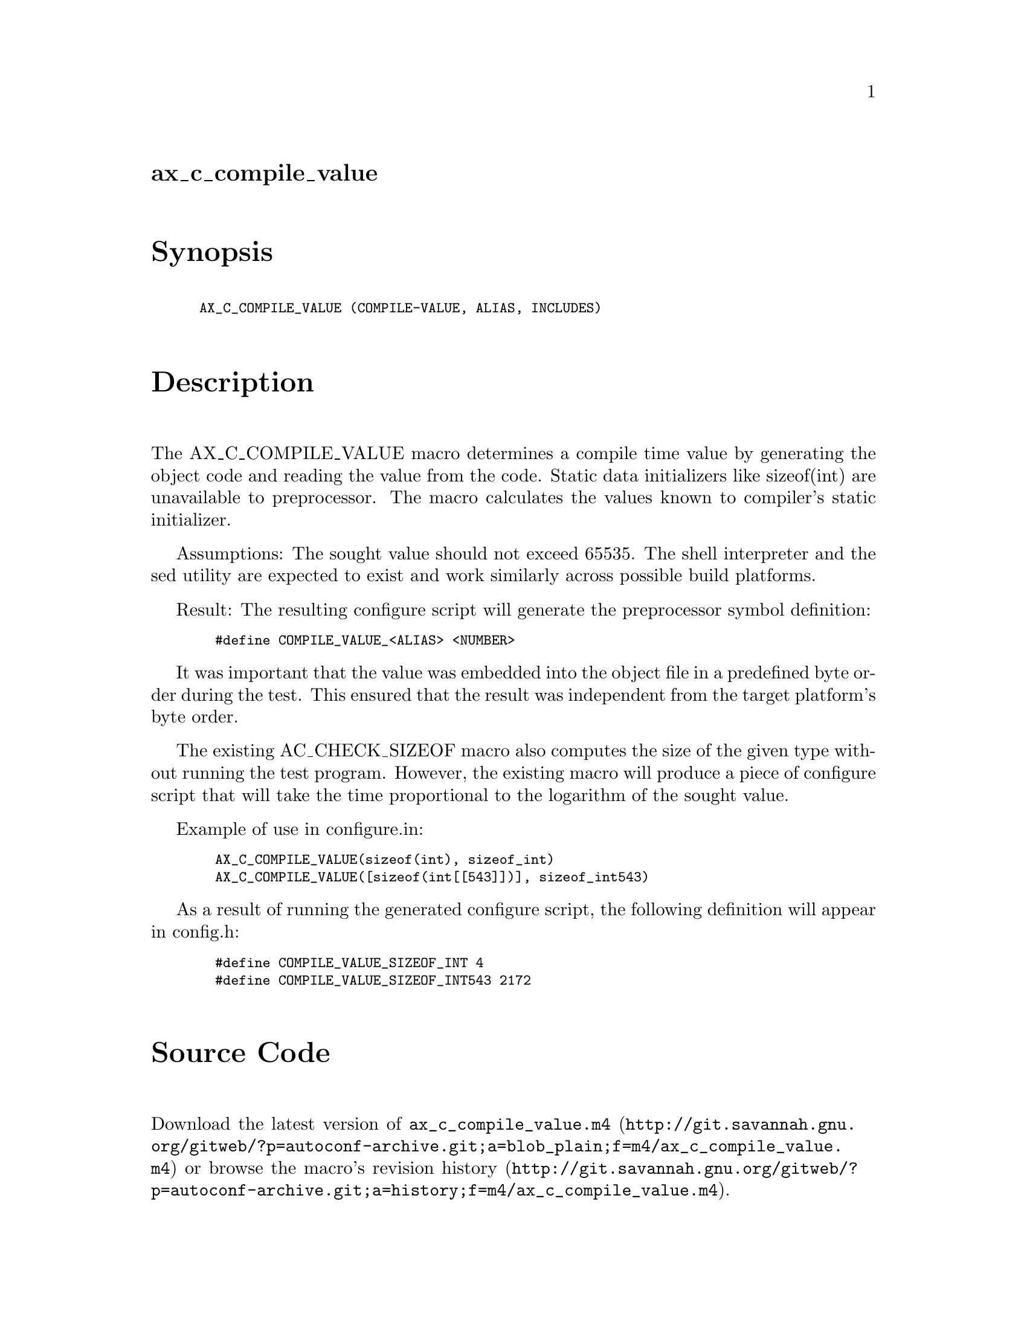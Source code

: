 @node ax_c_compile_value
@unnumberedsec ax_c_compile_value

@majorheading Synopsis

@smallexample
AX_C_COMPILE_VALUE (COMPILE-VALUE, ALIAS, INCLUDES)
@end smallexample

@majorheading Description

The AX_C_COMPILE_VALUE macro determines a compile time value by
generating the object code and reading the value from the code. Static
data initializers like sizeof(int) are unavailable to preprocessor. The
macro calculates the values known to compiler's static initializer.

Assumptions: The sought value should not exceed 65535. The shell
interpreter and the sed utility are expected to exist and work similarly
across possible build platforms.

Result: The resulting configure script will generate the preprocessor
symbol definition:

@smallexample
  #define COMPILE_VALUE_<ALIAS> <NUMBER>
@end smallexample

It was important that the value was embedded into the object file in a
predefined byte order during the test. This ensured that the result was
independent from the target platform's byte order.

The existing AC_CHECK_SIZEOF macro also computes the size of the given
type without running the test program. However, the existing macro will
produce a piece of configure script that will take the time proportional
to the logarithm of the sought value.

Example of use in configure.in:

@smallexample
  AX_C_COMPILE_VALUE(sizeof(int), sizeof_int)
  AX_C_COMPILE_VALUE([sizeof(int[[543]])], sizeof_int543)
@end smallexample

As a result of running the generated configure script, the following
definition will appear in config.h:

@smallexample
  #define COMPILE_VALUE_SIZEOF_INT 4
  #define COMPILE_VALUE_SIZEOF_INT543 2172
@end smallexample

@majorheading Source Code

Download the
@uref{http://git.savannah.gnu.org/gitweb/?p=autoconf-archive.git;a=blob_plain;f=m4/ax_c_compile_value.m4,latest
version of @file{ax_c_compile_value.m4}} or browse
@uref{http://git.savannah.gnu.org/gitweb/?p=autoconf-archive.git;a=history;f=m4/ax_c_compile_value.m4,the
macro's revision history}.

@majorheading License

@w{Copyright @copyright{} 2008 Ilguiz Latypov}

This program is free software; you can redistribute it and/or modify it
under the terms of the GNU General Public License as published by the
Free Software Foundation; either version 2 of the License, or (at your
option) any later version.

This program is distributed in the hope that it will be useful, but
WITHOUT ANY WARRANTY; without even the implied warranty of
MERCHANTABILITY or FITNESS FOR A PARTICULAR PURPOSE. See the GNU General
Public License for more details.

You should have received a copy of the GNU General Public License along
with this program. If not, see <https://www.gnu.org/licenses/>.

As a special exception, the respective Autoconf Macro's copyright owner
gives unlimited permission to copy, distribute and modify the configure
scripts that are the output of Autoconf when processing the Macro. You
need not follow the terms of the GNU General Public License when using
or distributing such scripts, even though portions of the text of the
Macro appear in them. The GNU General Public License (GPL) does govern
all other use of the material that constitutes the Autoconf Macro.

This special exception to the GPL applies to versions of the Autoconf
Macro released by the Autoconf Archive. When you make and distribute a
modified version of the Autoconf Macro, you may extend this special
exception to the GPL to apply to your modified version as well.
